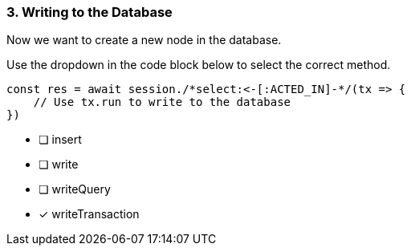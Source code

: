 [.question.select-in-source]
=== 3. Writing to the Database

Now we want to create a new node in the database.

Use the dropdown in the code block below to select the correct method.

[source,js,rel=nocopy]
----
const res = await session./*select:<-[:ACTED_IN]-*/(tx => {
    // Use tx.run to write to the database
})
----

- [ ] insert
- [ ] write
- [ ] writeQuery
- [*] writeTransaction

